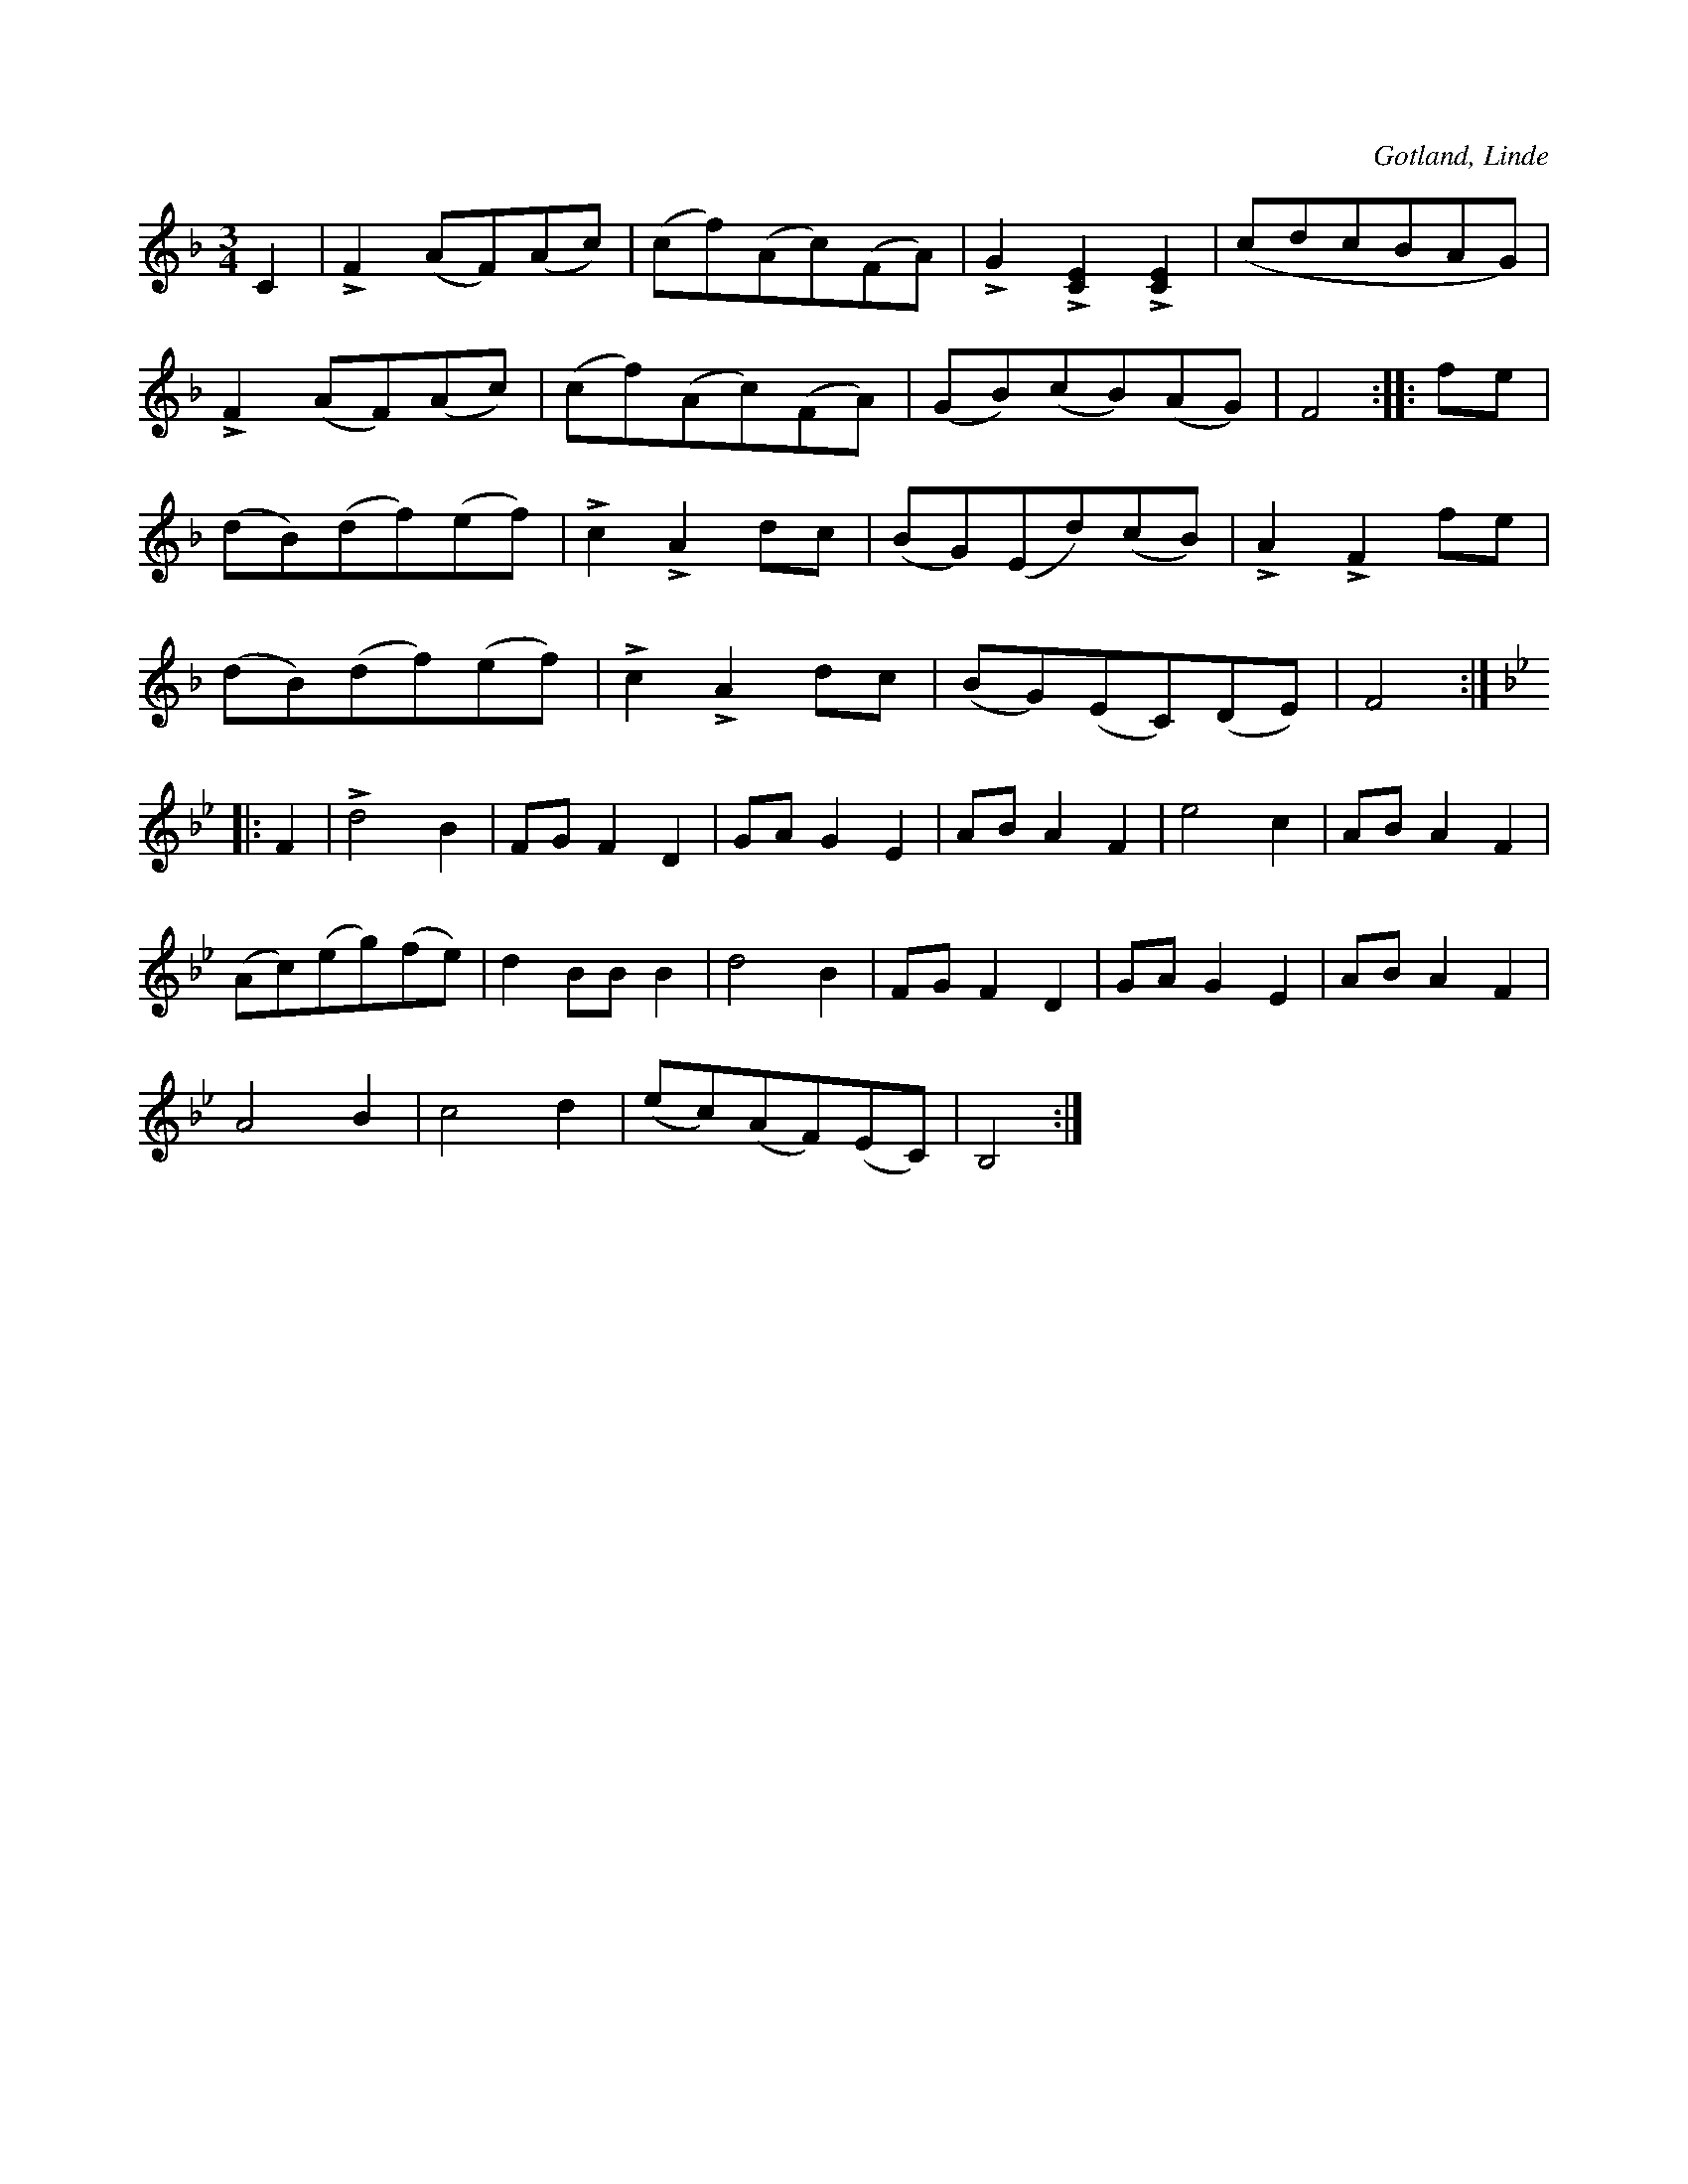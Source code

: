 X:528
T:
S:Efter Lars Tomassons föresjungning (fr. Hägvalls i Linde).
R:vals
O:Gotland, Linde
M:3/4
L:1/8
K:F
C2|LF2 (AF)(Ac)|(cf)(Ac)(FA)|LG2 L[CE]2 L[CE]2|(cdcBAG)|
LF2 (AF)(Ac)|(cf)(Ac)(FA)|(GB)(cB)(AG)|F4::fe|
(dB)(df)(ef)|Lc2 LA2 dc|(BG)(Ed)(cB)|LA2 LF2 fe|
(dB)(df)(ef)|Lc2 LA2 dc|(BG)(EC)(DE)|F4:|
K:Bb
|:F2|Ld4 B2|FG F2 D2|GA G2 E2|AB A2 F2|e4 c2|AB A2 F2|
(Ac)(eg)(fe)|d2 BB B2|d4 B2|FG F2 D2|GA G2 E2|AB A2 F2|
A4 B2|c4 d2|(ec)(AF)(EC)|B,4:|


